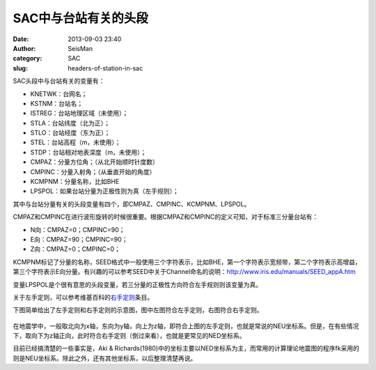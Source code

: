 SAC中与台站有关的头段
#######################
:date: 2013-09-03 23:40
:author: SeisMan
:category: SAC
:slug: headers-of-station-in-sac

SAC头段中与台站有关的变量有：

-  KNETWK：台网名；
-  KSTNM：台站名；
-  ISTREG：台站地理区域（未使用）；
-  STLA：台站纬度（北为正）；
-  STLO：台站经度（东为正）；
-  STEL：台站高程（m，未使用）；
-  STDP：台站相对地表深度（m，未使用）；
-  CMPAZ：分量方位角；（从北开始顺时针度数）
-  CMPINC：分量入射角；（从垂直开始的角度）
-  KCMPNM：分量名称，比如BHE
-  LPSPOL：如果台站分量为正极性则为真（左手规则）；

其中与台站分量有关的头段变量有四个，即CMPAZ、CMPINC、KCMPNM、LPSPOL。

CMPAZ和CMPINC在进行波形旋转的时候很重要。根据CMPAZ和CMPINC的定义可知，对于标准三分量台站有：

-  N向：CMPAZ=0；CMPINC=90；
-  E向：CMPAZ=90；CMPINC=90；
-  Z向：CMPAZ=0；CMPINC=0；

KCMPNM标记了分量的名称，SEED格式中一般使用三个字符表示，比如BHE，第一个字符表示宽频带，第二个字符表示高增益，第三个字符表示E向分量。有兴趣的可以参考SEED中关于Channel命名的说明：\ `http://www.iris.edu/manuals/SEED\_appA.htm`_

变量LPSPOL是个很有意思的头段变量，若三分量的正极性方向符合左手规则则该变量为真。

关于左手定则，可以参考维基百科的\ `右手定则`_\ 条目。

下图简单给出了左手定则和右手定则的示意图，图中左图符合左手定则，右图符合右手定则。

.. figure:: /images/2013090301.jpg
   :width: 400px
   :alt: left-and-right

在地震学中，一般取北向为x轴，东向为y轴，向上为z轴，即符合上图的左手定则，也就是常说的NEU坐标系。但是，在有些情况下，取向下为z轴正向，此时符合右手定则（倒过来看），也就是更常见的NED坐标系。

目前已经搞清楚的一些事实是，Aki &
Richards(1980)中的坐标主要以NED坐标系为主，而常用的计算理论地震图的程序fk采用的则是NEU坐标系。除此之外，还有其他坐标系，以后整理清楚再说。

.. _`http://www.iris.edu/manuals/SEED\_appA.htm`: http://www.iris.edu/manuals/SEED_appA.htm
.. _右手定则: http://zh.wikipedia.org/wiki/%E5%8F%B3%E6%89%8B%E5%AE%9A%E5%89%87
